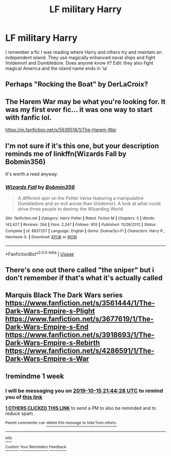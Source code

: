 #+TITLE: LF military Harry

* LF military Harry
:PROPERTIES:
:Author: hail_fire27
:Score: 12
:DateUnix: 1570422492.0
:DateShort: 2019-Oct-07
:FlairText: What's That Fic?
:END:
I remember a fic I was reading where Harry and others try and maintain an independent island. They use magically enhanced naval ships and fight Voldemort and Dumbledore. Does anyone know it? Edit: they also fight magical America and the island name ends in ‘ia'


** Perhaps "Rocking the Boat" by DerLaCroix?
:PROPERTIES:
:Author: Starfox5
:Score: 3
:DateUnix: 1570426897.0
:DateShort: 2019-Oct-07
:END:


** The Harem War may be what you're looking for. It was my first ever fic... it was one way to start with fanfic lol.

[[https://m.fanfiction.net/s/5639518/1/The-Harem-War]]
:PROPERTIES:
:Author: ZacSt
:Score: 2
:DateUnix: 1570437584.0
:DateShort: 2019-Oct-07
:END:


** I'm not sure if it's this one, but your description reminds me of linkffn(Wizards Fall by Bobmin356)

It's worth a read anyway.
:PROPERTIES:
:Author: curios787
:Score: 1
:DateUnix: 1570438309.0
:DateShort: 2019-Oct-07
:END:

*** [[https://www.fanfiction.net/s/8837257/1/][*/Wizards Fall/*]] by [[https://www.fanfiction.net/u/777540/Bobmin356][/Bobmin356/]]

#+begin_quote
  A different spin on the Potter Verse featuring a manipulative Dumbledore and an evil worse than Voldemort. A look at what could drive three people to destroy the Wizarding World.
#+end_quote

^{/Site/:} ^{fanfiction.net} ^{*|*} ^{/Category/:} ^{Harry} ^{Potter} ^{*|*} ^{/Rated/:} ^{Fiction} ^{M} ^{*|*} ^{/Chapters/:} ^{5} ^{*|*} ^{/Words/:} ^{143,427} ^{*|*} ^{/Reviews/:} ^{264} ^{*|*} ^{/Favs/:} ^{2,247} ^{*|*} ^{/Follows/:} ^{955} ^{*|*} ^{/Published/:} ^{12/26/2012} ^{*|*} ^{/Status/:} ^{Complete} ^{*|*} ^{/id/:} ^{8837257} ^{*|*} ^{/Language/:} ^{English} ^{*|*} ^{/Genre/:} ^{Drama/Sci-Fi} ^{*|*} ^{/Characters/:} ^{Harry} ^{P.,} ^{Hermione} ^{G.} ^{*|*} ^{/Download/:} ^{[[http://www.ff2ebook.com/old/ffn-bot/index.php?id=8837257&source=ff&filetype=epub][EPUB]]} ^{or} ^{[[http://www.ff2ebook.com/old/ffn-bot/index.php?id=8837257&source=ff&filetype=mobi][MOBI]]}

--------------

*FanfictionBot*^{2.0.0-beta} | [[https://github.com/tusing/reddit-ffn-bot/wiki/Usage][Usage]]
:PROPERTIES:
:Author: FanfictionBot
:Score: 1
:DateUnix: 1570438327.0
:DateShort: 2019-Oct-07
:END:


** There's one out there called "the sniper" but i don't remember if that's what it's actually called
:PROPERTIES:
:Author: swayinit
:Score: 1
:DateUnix: 1570438457.0
:DateShort: 2019-Oct-07
:END:


** Marquis Black The Dark Wars series [[https://www.fanfiction.net/s/3561444/1/The-Dark-Wars-Empire-s-Plight]] [[https://www.fanfiction.net/s/3677619/1/The-Dark-Wars-Empire-s-End]] [[https://www.fanfiction.net/s/3918693/1/The-Dark-Wars-Empire-s-Rebirth]] [[https://www.fanfiction.net/s/4286591/1/The-Dark-Wars-Empire-s-War]]
:PROPERTIES:
:Author: Gethesmane
:Score: 1
:DateUnix: 1570456992.0
:DateShort: 2019-Oct-07
:END:


** !remindme 1 week
:PROPERTIES:
:Author: aris_boch
:Score: 1
:DateUnix: 1570571068.0
:DateShort: 2019-Oct-09
:END:

*** I will be messaging you on [[http://www.wolframalpha.com/input/?i=2019-10-15%2021:44:28%20UTC%20To%20Local%20Time][*2019-10-15 21:44:28 UTC*]] to remind you of [[https://np.reddit.com/r/HPfanfiction/comments/deekx6/lf_military_harry/f31af3w/][*this link*]]

[[https://np.reddit.com/message/compose/?to=RemindMeBot&subject=Reminder&message=%5Bhttps%3A%2F%2Fwww.reddit.com%2Fr%2FHPfanfiction%2Fcomments%2Fdeekx6%2Flf_military_harry%2Ff31af3w%2F%5D%0A%0ARemindMe%21%202019-10-15%2021%3A44%3A28%20UTC][*1 OTHERS CLICKED THIS LINK*]] to send a PM to also be reminded and to reduce spam.

^{Parent commenter can} [[https://np.reddit.com/message/compose/?to=RemindMeBot&subject=Delete%20Comment&message=Delete%21%20deekx6][^{delete this message to hide from others.}]]

--------------

[[https://np.reddit.com/r/RemindMeBot/comments/c5l9ie/remindmebot_info_v20/][^{Info}]]

[[https://np.reddit.com/message/compose/?to=RemindMeBot&subject=Reminder&message=%5BLink%20or%20message%20inside%20square%20brackets%5D%0A%0ARemindMe%21%20Time%20period%20here][^{Custom}]]
[[https://np.reddit.com/message/compose/?to=RemindMeBot&subject=List%20Of%20Reminders&message=MyReminders%21][^{Your Reminders}]]
[[https://np.reddit.com/message/compose/?to=Watchful1&subject=RemindMeBot%20Feedback][^{Feedback}]]
:PROPERTIES:
:Author: RemindMeBot
:Score: 1
:DateUnix: 1570571104.0
:DateShort: 2019-Oct-09
:END:
